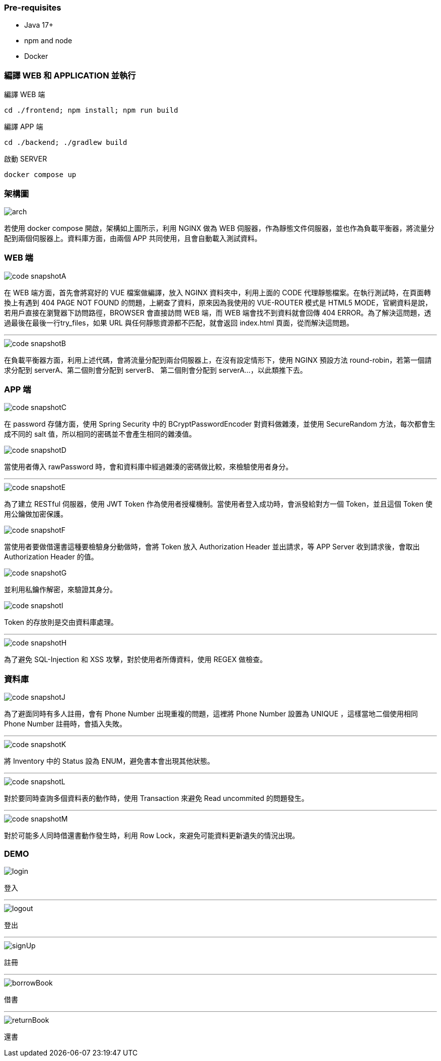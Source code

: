 === [.red]#Pre-requisites#

* Java 17+
* npm and node
* Docker

=== [.red]#編譯 WEB 和 APPLICATION 並執行#

編譯 WEB 端 

[source]
----
cd ./frontend; npm install; npm run build
----

編譯 APP 端 

[source]
----
cd ./backend; ./gradlew build
----

啟動 SERVER  

[source]
----
docker compose up
----

=== [.red]#架構圖#
image::imgs/arch.png[]

若使用 docker compose 開啟，架構如上圖所示，利用 NGINX 做為 WEB 伺服器，作為靜態文件伺服器，並也作為負載平衡器，將流量分配到兩個伺服器上。資料庫方面，由兩個 APP 共同使用，且會自動載入測試資料。

=== [.red]#WEB 端#
image::imgs/code-snapshotA.png[]
在 WEB 端方面，首先會將寫好的 VUE 檔案做編譯，放入 NGINX 資料夾中，利用上面的 CODE 代理靜態檔案。在執行測試時，在頁面轉換上有遇到 404 PAGE NOT FOUND 的問題，上網查了資料，原來因為我使用的 VUE-ROUTER 模式是 HTML5 MODE，官網資料是說，若用戶直接在瀏覽器下訪問路徑，BROWSER 會直接訪問 WEB 端，而 WEB 端會找不到資料就會回傳 404 ERROR。為了解決這問題，透過最後在最後一行try_files，如果 URL 與任何靜態資源都不匹配，就會返回 index.html 頁面，從而解決這問題。

* * *

image::imgs/code-snapshotB.png[]
在負載平衡器方面，利用上述代碼，會將流量分配到兩台伺服器上，在沒有設定情形下，使用 NGINX 預設方法 round-robin，若第一個請求分配到 serverA、第二個則會分配到 serverB、
第二個則會分配到 serverA...，以此類推下去。

=== [.red]#APP 端#
image::imgs/code-snapshotC.png[]
在 password 存儲方面，使用 Spring Security 中的 BCryptPasswordEncoder 對資料做雜湊，並使用 SecureRandom 方法，每次都會生成不同的 salt 值，所以相同的密碼並不會產生相同的雜湊值。

image::imgs/code-snapshotD.png[]
當使用者傳入 rawPassword 時，會和資料庫中經過雜湊的密碼做比較，來檢驗使用者身分。

* * *

image::imgs/code-snapshotE.png[]

為了建立 RESTful 伺服器，使用 JWT Token 作為使用者授權機制。當使用者登入成功時，會派發給對方一個 Token，並且這個 Token 使用公鑰做加密保護。

image::imgs/code-snapshotF.png[]

當使用者要做借還書這種要檢驗身分動做時，會將 Token 放入 Authorization Header 並出請求，等 APP Server 收到請求後，會取出 Authorization Header 的值。

image::imgs/code-snapshotG.png[]

並利用私鑰作解密，來驗證其身分。

image::imgs/code-snapshotI.png[]

Token 的存放則是交由資料庫處理。

* * *

image::imgs/code-snapshotH.png[]

為了避免 SQL-Injection 和 XSS 攻擊，對於使用者所傳資料，使用 REGEX 做檢查。

=== [.red]#資料庫#

image::imgs/code-snapshotJ.png[]

為了避面同時有多人註冊，會有 Phone Number 出現重複的問題，這裡將 Phone Number 設置為 UNIQUE ，這樣當地二個使用相同 Phone Number 註冊時，會插入失敗。

* * *

image::imgs/code-snapshotK.png[]

將 Inventory 中的 Status 設為 ENUM，避免書本會出現其他狀態。

* * *

image::imgs/code-snapshotL.png[]

對於要同時查詢多個資料表的動作時，使用 Transaction 來避免 Read uncommited 的問題發生。

* * *

image::imgs/code-snapshotM.png[]

對於可能多人同時借還書動作發生時，利用 Row Lock，來避免可能資料更新遺失的情況出現。

=== [.red]#DEMO#

image::imgs/login.gif[]
登入

* * *

image::imgs/logout.gif[]
登出

* * *

image::imgs/signUp.gif[]
註冊

* * *

image::imgs/borrowBook.gif[]
借書

* * *

image::imgs/returnBook.gif[]
還書
